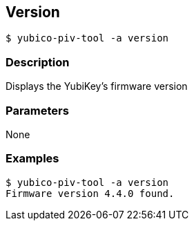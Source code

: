 == Version
    $ yubico-piv-tool -a version

=== Description
Displays the YubiKey's firmware version

=== Parameters
None

=== Examples

    $ yubico-piv-tool -a version
    Firmware version 4.4.0 found.